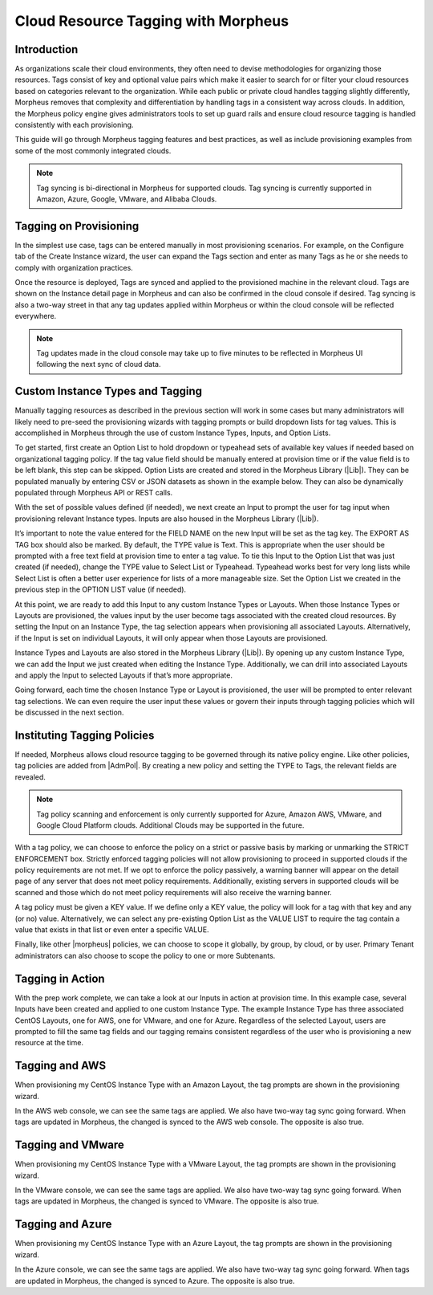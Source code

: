 Cloud Resource Tagging with Morpheus
------------------------------------

.. raw:: html

    <div style="position: relative; padding-bottom: 56.25%; height: 0; overflow: hidden; max-width: 100%; height: auto;">
        <iframe src="//www.youtube.com/embed/_Yx6Oj7x-24" frameborder="0" allowfullscreen style="position: absolute; top: 0; left: 0; width: 100%; height: 100%;"></iframe>
    </div>

Introduction
^^^^^^^^^^^^

As organizations scale their cloud environments, they often need to devise methodologies for organizing those resources. Tags consist of key and optional value pairs which make it easier to search for or filter your cloud resources based on categories relevant to the organization. While each public or private cloud handles tagging slightly differently, Morpheus removes that complexity and differentiation by handling tags in a consistent way across clouds. In addition, the Morpheus policy engine gives administrators tools to set up guard rails and ensure cloud resource tagging is handled consistently with each provisioning.

This guide will go through Morpheus tagging features and best practices, as well as include provisioning examples from some of the most commonly integrated clouds.

.. NOTE:: Tag syncing is bi-directional in Morpheus for supported clouds. Tag syncing is currently supported in Amazon, Azure, Google, VMware, and Alibaba Clouds.

Tagging on Provisioning
^^^^^^^^^^^^^^^^^^^^^^^

In the simplest use case, tags can be entered manually in most provisioning scenarios. For example, on the Configure tab of the Create Instance wizard, the user can expand the Tags section and enter as many Tags as he or she needs to comply with organization practices.

.. image:: /images/integration_guides/tagging_guide/1_manual_tag.png

Once the resource is deployed, Tags are synced and applied to the provisioned machine in the relevant cloud. Tags are shown on the Instance detail page in Morpheus and can also be confirmed in the cloud console if desired. Tag syncing is also a two-way street in that any tag updates applied within Morpheus or within the cloud console will be reflected everywhere.

.. NOTE:: Tag updates made in the cloud console may take up to five minutes to be reflected in Morpheus UI following the next sync of cloud data.

Custom Instance Types and Tagging
^^^^^^^^^^^^^^^^^^^^^^^^^^^^^^^^^

Manually tagging resources as described in the previous section will work in some cases but many administrators will likely need to pre-seed the provisioning wizards with tagging prompts or build dropdown lists for tag values. This is accomplished in Morpheus through the use of custom Instance Types, Inputs, and Option Lists.

To get started, first create an Option List to hold dropdown or typeahead sets of available key values if needed based on organizational tagging policy. If the tag value field should be manually entered at provision time or if the value field is to be left blank, this step can be skipped.
Option Lists are created and stored in the Morpheus Library (|Lib|). They can be populated manually by entering CSV or JSON datasets as shown in the example below. They can also be dynamically populated through Morpheus API or REST calls.

.. image:: /images/integration_guides/tagging_guide/2_option_list.png

With the set of possible values defined (if needed), we next create an Input to prompt the user for tag input when provisioning relevant Instance types. Inputs are also housed in the Morpheus Library (|Lib|).

It’s important to note the value entered for the FIELD NAME on the new Input will be set as the tag key. The EXPORT AS TAG box should also be marked. By default, the TYPE value is Text. This is appropriate when the user should be prompted with a free text field at provision time to enter a tag value. To tie this Input to the Option List that was just created (if needed), change the TYPE value to Select List or Typeahead. Typeahead works best for very long lists while Select List is often a better user experience for lists of a more manageable size. Set the Option List we created in the previous step in the OPTION LIST value (if needed).

.. image:: /images/integration_guides/tagging_guide/3_option_type.png

At this point, we are ready to add this Input to any custom Instance Types or Layouts. When those Instance Types or Layouts are provisioned, the values input by the user become tags associated with the created cloud resources. By setting the Input on an Instance Type, the tag selection appears when provisioning all associated Layouts. Alternatively, if the Input is set on individual Layouts, it will only appear when those Layouts are provisioned.

Instance Types and Layouts are also stored in the Morpheus Library (|Lib|). By opening up any custom Instance Type, we can add the Input we just created when editing the Instance Type. Additionally, we can drill into associated Layouts and apply the Input to selected Layouts if that’s more appropriate.

.. image:: /images/integration_guides/tagging_guide/4_instance_type.png

Going forward, each time the chosen Instance Type or Layout is provisioned, the user will be prompted to enter relevant tag selections. We can even require the user input these values or govern their inputs through tagging policies which will be discussed in the next section.

Instituting Tagging Policies
^^^^^^^^^^^^^^^^^^^^^^^^^^^^

If needed, Morpheus allows cloud resource tagging to be governed through its native policy engine. Like other policies, tag policies are added from |AdmPol|. By creating a new policy and setting the TYPE to Tags, the relevant fields are revealed.

.. NOTE:: Tag policy scanning and enforcement is only currently supported for Azure, Amazon AWS, VMware, and Google Cloud Platform clouds. Additional Clouds may be supported in the future.

With a tag policy, we can choose to enforce the policy on a strict or passive basis by marking or unmarking the STRICT ENFORCEMENT box. Strictly enforced tagging policies will not allow provisioning to proceed in supported clouds if the policy requirements are not met. If we opt to enforce the policy passively, a warning banner will appear on the detail page of any server that does not meet policy requirements. Additionally, existing servers in supported clouds will be scanned and those which do not meet policy requirements will also receive the warning banner.

A tag policy must be given a KEY value. If we define only a KEY value, the policy will look for a tag with that key and any (or no) value. Alternatively, we can select any pre-existing Option List as the VALUE LIST to require the tag contain a value that exists in that list or even enter a specific VALUE.

Finally, like other |morpheus| policies, we can choose to scope it globally, by group, by cloud, or by user. Primary Tenant administrators can also choose to scope the policy to one or more Subtenants.

.. image:: /images/integration_guides/tagging_guide/5_tag_policy_new.png
  :width: 50%

Tagging in Action
^^^^^^^^^^^^^^^^^

With the prep work complete, we can take a look at our Inputs in action at provision time. In this example case, several Inputs have been created and applied to one custom Instance Type. The example Instance Type has three associated CentOS Layouts, one for AWS, one for VMware, and one for Azure. Regardless of the selected Layout, users are prompted to fill the same tag fields and our tagging remains consistent regardless of the user who is provisioning a new resource at the time.

Tagging and AWS
^^^^^^^^^^^^^^^

When provisioning my CentOS Instance Type with an Amazon Layout, the tag prompts are shown in the provisioning wizard.

.. image:: /images/integration_guides/tagging_guide/6_aws_provision.png

In the AWS web console, we can see the same tags are applied. We also have two-way tag sync going forward. When tags are updated in Morpheus, the changed is synced to the AWS web console. The opposite is also true.

.. image:: /images/integration_guides/tagging_guide/7_aws_tags.png

Tagging and VMware
^^^^^^^^^^^^^^^^^^

When provisioning my CentOS Instance Type with a VMware Layout, the tag prompts are shown in the provisioning wizard.

.. image:: /images/integration_guides/tagging_guide/8_vmware_tags.png

In the VMware console, we can see the same tags are applied. We also have two-way tag sync going forward. When tags are updated in Morpheus, the changed is synced to VMware. The opposite is also true.

Tagging and Azure
^^^^^^^^^^^^^^^^^

When provisioning my CentOS Instance Type with an Azure Layout, the tag prompts are shown in the provisioning wizard.

.. image:: /images/integration_guides/tagging_guide/9_azure_tags.png

In the Azure console, we can see the same tags are applied. We also have two-way tag sync going forward. When tags are updated in Morpheus, the changed is synced to Azure. The opposite is also true.
